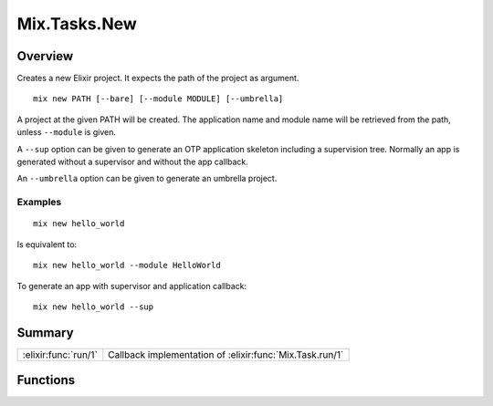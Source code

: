 Mix.Tasks.New
==============================================================

.. elixir:module:: Mix.Tasks.New

   :mtype: 

Overview
--------

Creates a new Elixir project. It expects the path of the project as
argument.

::

    mix new PATH [--bare] [--module MODULE] [--umbrella]

A project at the given PATH will be created. The application name and
module name will be retrieved from the path, unless ``--module`` is
given.

A ``--sup`` option can be given to generate an OTP application skeleton
including a supervision tree. Normally an app is generated without a
supervisor and without the app callback.

An ``--umbrella`` option can be given to generate an umbrella project.

Examples
~~~~~~~~

::

    mix new hello_world

Is equivalent to:

::

    mix new hello_world --module HelloWorld

To generate an app with supervisor and application callback:

::

    mix new hello_world --sup






Summary
-------

==================== =
:elixir:func:`run/1` Callback implementation of :elixir:func:`Mix.Task.run/1` 
==================== =





Functions
---------

.. elixir:function:: Mix.Tasks.New.run/1
   :sig: run(argv)


   
   Callback implementation of :elixir:func:`Mix.Task.run/1`.
   
   








